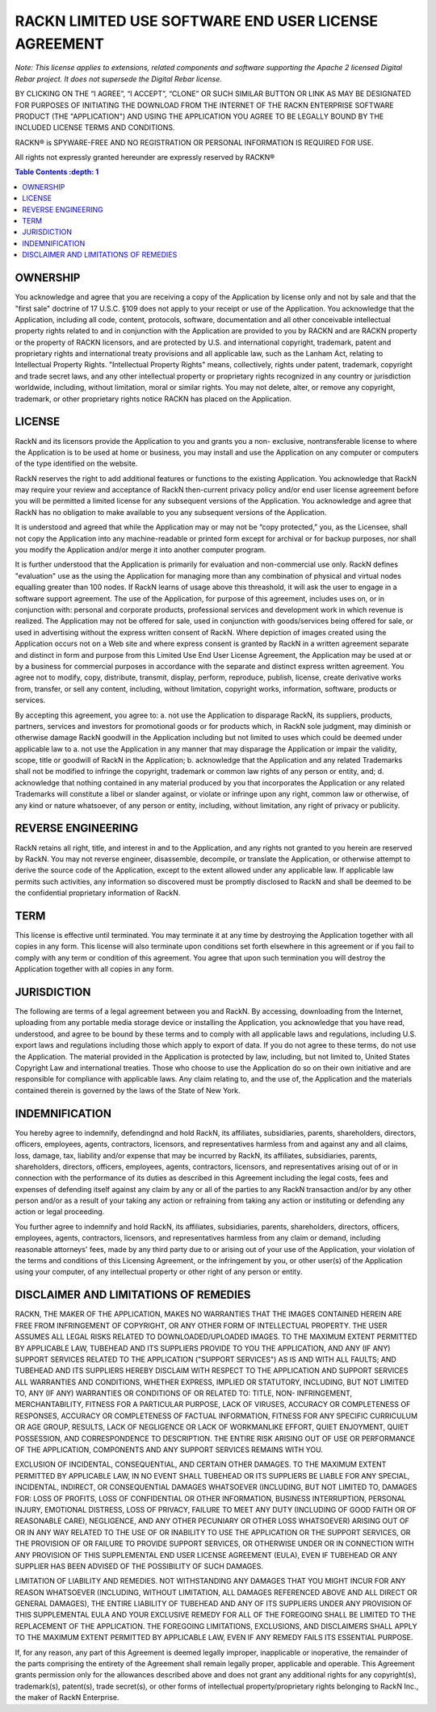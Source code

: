 RACKN LIMITED USE SOFTWARE END USER LICENSE AGREEMENT
=====================================================

*Note: This license applies to extensions, related components and software supporting the Apache 2 licensed Digital Rebar project.  It does not supersede the Digital Rebar license.*
 
BY CLICKING ON THE “I AGREE”, “I ACCEPT”, “CLONE” OR SUCH SIMILAR BUTTON OR
LINK AS MAY BE DESIGNATED FOR PURPOSES OF INITIATING THE DOWNLOAD FROM THE
INTERNET OF THE RACKN ENTERPRISE SOFTWARE PRODUCT (THE "APPLICATION") AND
USING THE APPLICATION YOU AGREE TO BE LEGALLY BOUND BY THE INCLUDED LICENSE
TERMS AND CONDITIONS.
 
RACKN® is SPYWARE-FREE AND NO REGISTRATION OR PERSONAL INFORMATION IS REQUIRED
FOR USE.
 
All rights not expressly granted hereunder are expressly reserved by RACKN®
 
.. contents:: Table Contents   :depth: 1

OWNERSHIP
---------
 
You acknowledge and agree that you are receiving a copy of the Application by
license only and not by sale and that the "first sale" doctrine of 17 U.S.C.
§109 does not apply to your receipt or use of the Application. You acknowledge
that the Application, including all code, content, protocols, software,
documentation and all other conceivable intellectual property rights related
to and in conjunction with the Application are provided to you by RACKN and
are RACKN property or the property of RACKN licensors, and are protected by
U.S. and international copyright, trademark, patent and proprietary rights and
international treaty provisions and all applicable law, such as the Lanham
Act, relating to Intellectual Property Rights. "Intellectual Property Rights"
means, collectively, rights under patent, trademark, copyright and trade
secret laws, and any other intellectual property or proprietary rights
recognized in any country or jurisdiction worldwide, including, without
limitation, moral or similar rights. You may not delete, alter, or remove any
copyright, trademark, or other proprietary rights notice RACKN has placed on
the Application.
 
LICENSE
-------

RackN and its licensors provide the Application to you and grants you a non-
exclusive, nontransferable license to where the Application is to be used at
home or business, you may install and use the Application on any computer or
computers of the type identified on the website.
 
RackN reserves the right to add additional features or functions to the
existing Application. You acknowledge that RackN may require your review and
acceptance of RackN then-current privacy policy and/or end user license
agreement before you will be permitted a limited license for any subsequent
versions of the Application. You acknowledge and agree that RackN has no
obligation to make available to you any subsequent versions of the
Application.
 
It is understood and agreed that while the Application may or may not be “copy
protected,” you, as the Licensee, shall not copy the Application into any
machine-readable or printed form except for archival or for backup purposes,
nor shall you modify the Application and/or merge it into another computer
program.
 
It is further understood that the Application is primarily for evaluation and
non-commercial use only. RackN defines "evaluation" use as the using the Application 
for managing more than any combination of physical and virtual nodes equalling greater than 100 nodes. 
If RackN learns of usage above this threashold, it will ask the user to engage in a software support agreement. 
The use of the Application, for purpose of this agreement, includes uses on, or in conjunction with: personal and corporate
products, professional services and development work in which revenue is
realized. The Application may not be offered for sale, used in conjunction
with goods/services being offered for sale, or used in advertising without the
express written consent of RackN. Where depiction of images created using the
Application occurs not on a Web site and where express consent is granted by
RackN in a written agreement separate and distinct in form and purpose from
this Limited Use End User License Agreement, the Application may be used at or
by a business for commercial purposes in accordance with the separate and
distinct express written agreement. You agree not to modify, copy, distribute,
transmit, display, perform, reproduce, publish, license, create derivative
works from, transfer, or sell any content, including, without limitation,
copyright works, information, software, products or services.
 
By accepting this agreement, you agree to: a. not use the Application to disparage
RackN, its suppliers, products, partners, services and investors for
promotional goods or for products which, in RackN sole judgment, may diminish
or otherwise damage RackN goodwill in the Application including but not
limited to uses which could be deemed under applicable law to a. not use the
Application in any manner that may disparage the Application or impair the
validity, scope, title or goodwill of RackN in the Application; b. acknowledge
that the Application and any related Trademarks shall not be modified to
infringe the copyright, trademark or common law rights of any person or
entity, and; d. acknowledge that nothing contained in any material produced by
you that incorporates the Application or any related Trademarks will
constitute a libel or slander against, or violate or infringe upon any right,
common law or otherwise, of any kind or nature whatsoever, of any person or
entity, including, without limitation, any right of privacy or publicity.


REVERSE ENGINEERING
-------------------

RackN retains all right, title, and interest in and to the Application, and
any rights not granted to you herein are reserved by RackN. You may not
reverse engineer, disassemble, decompile, or translate the Application, or
otherwise attempt to derive the source code of the Application, except to the
extent allowed under any applicable law. If applicable law permits such
activities, any information so discovered must be promptly disclosed to RackN
and shall be deemed to be the confidential proprietary information of RackN.
 
TERM
----

This license is effective until terminated. You may terminate it at any time
by destroying the Application together with all copies in any form. This
license will also terminate upon conditions set forth elsewhere in this
agreement or if you fail to comply with any term or condition of this
agreement. You agree that upon such termination you will destroy the
Application together with all copies in any form.

JURISDICTION
------------

The following are terms of a legal agreement between you and RackN. By
accessing, downloading from the Internet, uploading from any portable media
storage device or installing the Application, you acknowledge that you have
read, understood, and agree to be bound by these terms and to comply with all
applicable laws and regulations, including U.S. export laws and regulations
including those which apply to export of data. If you do not agree to these
terms, do not use the Application. The material provided in the Application is
protected by law, including, but not limited to, United States Copyright Law
and international treaties. Those who choose to use the Application do so on
their own initiative and are responsible for compliance with applicable laws.
Any claim relating to, and the use of, the Application and the materials
contained therein is governed by the laws of the State of New York.
 
INDEMNIFICATION
---------------

You hereby agree to indemnify, defendingnd and hold RackN, its affiliates,
subsidiaries, parents, shareholders, directors, officers, employees, agents,
contractors, licensors, and representatives harmless from and against any and
all claims, loss, damage, tax, liability and/or expense that may be incurred
by RackN, its affiliates, subsidiaries, parents, shareholders, directors,
officers, employees, agents, contractors, licensors, and representatives
arising out of or in connection with the performance of its duties as
described in this Agreement including the legal costs, fees and expenses of
defending itself against any claim by any or all of the parties to any RackN
transaction and/or by any other person and/or as a result of your taking any
action or refraining from taking any action or instituting or defending any
action or legal proceeding.
 
You further agree to indemnify and hold RackN, its affiliates, subsidiaries,
parents, shareholders, directors, officers, employees, agents, contractors,
licensors, and representatives harmless from any claim or demand, including
reasonable attorneys' fees, made by any third party due to or arising out of
your use of the Application, your violation of the terms and conditions of
this Licensing Agreement, or the infringement by you, or other user(s) of the
Application using your computer, of any intellectual property or other right
of any person or entity.
 
DISCLAIMER AND LIMITATIONS OF REMEDIES
--------------------------------------

RACKN, THE MAKER OF THE APPLICATION, MAKES NO WARRANTIES THAT THE IMAGES
CONTAINED  HEREIN ARE FREE FROM INFRINGEMENT OF COPYRIGHT, OR ANY OTHER FORM
OF INTELLECTUAL  PROPERTY. THE USER ASSUMES ALL LEGAL RISKS RELATED TO
DOWNLOADED/UPLOADED IMAGES. TO  THE MAXIMUM EXTENT PERMITTED BY APPLICABLE
LAW, TUBEHEAD AND ITS SUPPLIERS PROVIDE TO  YOU THE APPLICATION, AND ANY (IF
ANY) SUPPORT SERVICES RELATED TO THE APPLICATION  ("SUPPORT SERVICES") AS IS
AND WITH ALL FAULTS; AND TUBEHEAD AND ITS SUPPLIERS HEREBY  DISCLAIM WITH
RESPECT TO THE APPLICATION AND SUPPORT SERVICES ALL WARRANTIES AND
CONDITIONS, WHETHER EXPRESS, IMPLIED OR STATUTORY, INCLUDING, BUT NOT LIMITED
TO, ANY (IF  ANY) WARRANTIES OR CONDITIONS OF OR RELATED TO: TITLE, NON-
INFRINGEMENT,  MERCHANTABILITY, FITNESS FOR A PARTICULAR PURPOSE, LACK OF
VIRUSES, ACCURACY OR  COMPLETENESS OF RESPONSES, ACCURACY OR COMPLETENESS OF
FACTUAL INFORMATION, FITNESS  FOR ANY SPECIFIC CURRICULUM OR AGE GROUP,
RESULTS, LACK OF NEGLIGENCE OR LACK OF  WORKMANLIKE EFFORT, QUIET ENJOYMENT,
QUIET POSSESSION, AND CORRESPONDENCE TO DESCRIPTION.  THE ENTIRE RISK ARISING
OUT OF USE OR PERFORMANCE OF THE APPLICATION, COMPONENTS AND ANY  SUPPORT
SERVICES REMAINS WITH YOU.
 
EXCLUSION OF INCIDENTAL, CONSEQUENTIAL, AND CERTAIN OTHER DAMAGES. TO THE
MAXIMUM  EXTENT PERMITTED BY APPLICABLE LAW, IN NO EVENT SHALL TUBEHEAD OR ITS
SUPPLIERS BE LIABLE  FOR ANY SPECIAL, INCIDENTAL, INDIRECT, OR CONSEQUENTIAL
DAMAGES WHATSOEVER (INCLUDING,  BUT NOT LIMITED TO, DAMAGES FOR: LOSS OF
PROFITS, LOSS OF CONFIDENTIAL OR OTHER  INFORMATION, BUSINESS INTERRUPTION,
PERSONAL INJURY, EMOTIONAL DISTRESS, LOSS OF PRIVACY,  FAILURE TO MEET ANY
DUTY (INCLUDING OF GOOD FAITH OR OF REASONABLE CARE), NEGLIGENCE,  AND ANY
OTHER PECUNIARY OR OTHER LOSS WHATSOEVER) ARISING OUT OF OR IN ANY WAY RELATED
TO THE USE OF OR INABILITY TO USE THE APPLICATION OR THE SUPPORT SERVICES, OR
THE PROVISION  OF OR FAILURE TO PROVIDE SUPPORT SERVICES, OR OTHERWISE UNDER
OR IN CONNECTION WITH ANY  PROVISION OF THIS SUPPLEMENTAL END USER LICENSE
AGREEMENT (EULA), EVEN IF TUBEHEAD OR ANY  SUPPLIER HAS BEEN ADVISED OF THE
POSSIBILITY OF SUCH DAMAGES.
 
LIMITATION OF LIABILITY AND REMEDIES. NOT WITHSTANDING ANY DAMAGES THAT YOU
MIGHT INCUR  FOR ANY REASON WHATSOEVER (INCLUDING, WITHOUT LIMITATION, ALL
DAMAGES REFERENCED  ABOVE AND ALL DIRECT OR GENERAL DAMAGES), THE ENTIRE
LIABILITY OF TUBEHEAD AND ANY OF ITS  SUPPLIERS UNDER ANY PROVISION OF THIS
SUPPLEMENTAL EULA AND YOUR EXCLUSIVE REMEDY FOR  ALL OF THE FOREGOING SHALL BE
LIMITED TO THE REPLACEMENT OF THE APPLICATION. THE FOREGOING  LIMITATIONS,
EXCLUSIONS, AND DISCLAIMERS SHALL APPLY TO THE MAXIMUM EXTENT PERMITTED BY
APPLICABLE LAW, EVEN IF ANY REMEDY FAILS ITS ESSENTIAL PURPOSE.
 
If, for any reason, any part of this Agreement is deemed legally improper,
inapplicable or  inoperative, the remainder of the parts comprising the
entirety of the Agreement shall remain  legally proper, applicable and
operable. This Agreement grants permission only for the  allowances described
above and does not grant any additional rights for any copyright(s),
trademark(s), patent(s), trade secret(s), or other forms of intellectual
property/proprietary  rights belonging to RackN Inc., the maker of RackN
Enterprise.
 
